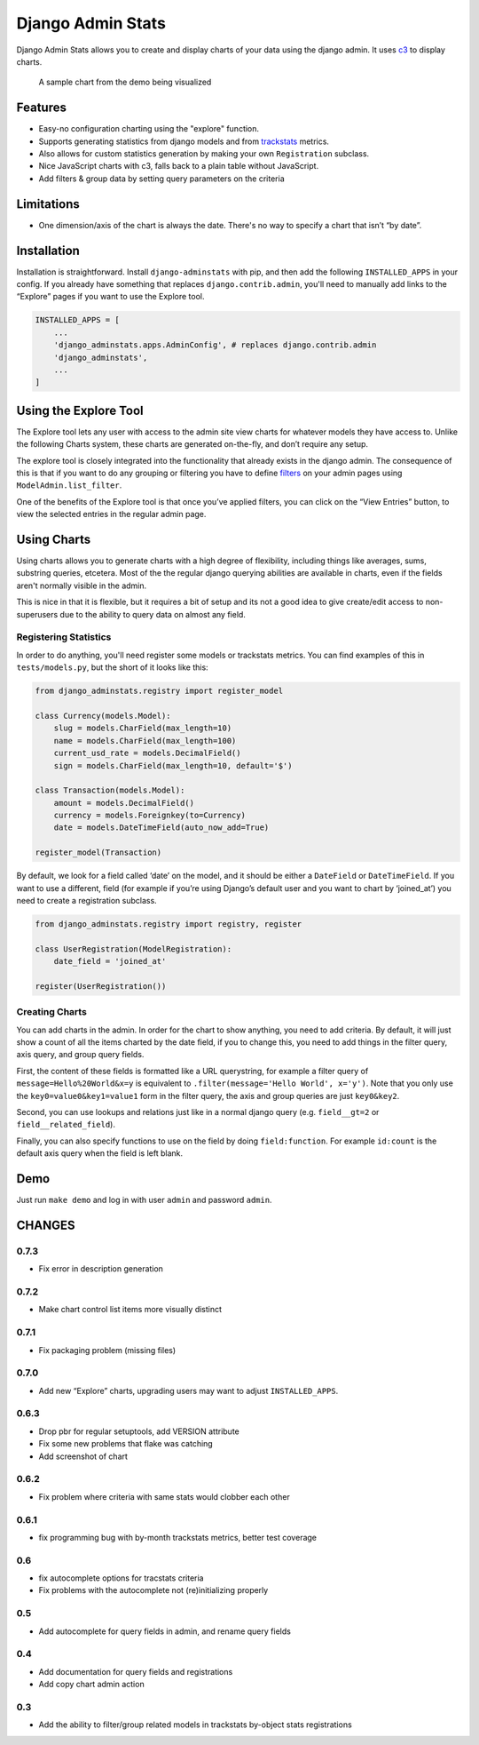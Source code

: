 ==================
Django Admin Stats
==================

|pipeline-badge| |coverage-badge| |pypi-badge|

Django Admin Stats allows you to create and display charts of your data
using the django admin. It uses `c3 <https://c3js.org/>`_ to display charts.


.. figure:: chart.png
   :alt: A chart of page-views

   A sample chart from the demo being visualized

Features
========

* Easy-no configuration charting using the "explore" function.
* Supports generating statistics from django models and from trackstats_
  metrics.
* Also allows for custom statistics generation by making your own
  ``Registration`` subclass.
* Nice JavaScript charts with c3, falls back to a plain table without
  JavaScript.
* Add filters & group data by setting query parameters on the criteria

Limitations
===========

* One dimension/axis of the chart is always the date. There's no way to
  specify a chart that isn’t “by date”.

Installation
============

Installation is straightforward. Install ``django-adminstats`` with pip, and
then add the following ``INSTALLED_APPS`` in your config. If you already have
something that replaces ``django.contrib.admin``, you'll need to manually
add links to the “Explore” pages if you want to use the Explore tool.

..  code-block:: python

    INSTALLED_APPS = [
        ...
        'django_adminstats.apps.AdminConfig', # replaces django.contrib.admin
        'django_adminstats',
        ...
    ]

Using the Explore Tool
======================

The Explore tool lets any user with access to the admin site view charts
for whatever models they have access to. Unlike the following Charts system,
these charts are generated on-the-fly, and don’t require any setup.

The explore tool is closely integrated into the functionality that already
exists in the django admin. The consequence of this is that if you want to
do any grouping or filtering you have to define filters_ on your admin
pages using ``ModelAdmin.list_filter``.

One of the benefits of the Explore tool is that once you’ve applied filters,
you can click on the “View Entries” button, to view the selected entries in
the regular admin page.

Using Charts
============

Using charts allows you to generate charts with a high degree of flexibility,
including things like averages, sums, substring queries, etcetera. Most
of the the regular django querying abilities are available in charts, even
if the fields aren't normally visible in the admin.

This is nice in that it is flexible, but it requires a bit of setup and its
not a good idea to give create/edit access to non-superusers due to the ability
to query data on almost any field.


Registering Statistics
----------------------

In order to do anything, you'll need register some models or trackstats
metrics. You can find examples of this in ``tests/models.py``, but the short
of it looks like this:

.. code-block:: python

   from django_adminstats.registry import register_model

   class Currency(models.Model):
       slug = models.CharField(max_length=10)
       name = models.CharField(max_length=100)
       current_usd_rate = models.DecimalField()
       sign = models.CharField(max_length=10, default='$')

   class Transaction(models.Model):
       amount = models.DecimalField()
       currency = models.Foreignkey(to=Currency)
       date = models.DateTimeField(auto_now_add=True)

   register_model(Transaction)


By default, we look for a field called ‘date’ on the model, and it should be
either a ``DateField`` or ``DateTimeField``. If you want to use a different,
field (for example if you’re using Django’s default user and you want to chart
by ‘joined_at’) you need to create a registration subclass.

.. code-block:: python

   from django_adminstats.registry import registry, register

   class UserRegistration(ModelRegistration):
       date_field = 'joined_at'

   register(UserRegistration())


Creating Charts
---------------

You can add charts in the admin. In order for the chart to show anything, you
need to add criteria. By default, it will just show a count of all the items
charted by the date field, if you to change this, you need to add things in
the filter query, axis query, and group query fields.

First, the content of these fields is formatted like a URL querystring,
for example a filter query of ``message=Hello%20World&x=y`` is equivalent to
``.filter(message='Hello World', x='y')``. Note that you only use the
``key0=value0&key1=value1`` form in the filter query, the axis and group
queries are just ``key0&key2``.

Second, you can use lookups and relations just like in a normal django
query (e.g. ``field__gt=2`` or ``field__related_field``).

Finally, you can also specify functions to use on the field by doing
``field:function``. For example ``id:count`` is the default axis query when
the field is left blank.


Demo
====

Just run ``make demo`` and log in with user ``admin`` and password ``admin``.


.. |pipeline-badge| image:: https://gitlab.com/alantrick/django-adminstats/badges/master/pipeline.svg
   :target: https://gitlab.com/alantrick/django-adminstats/
   :alt: Build Status

.. |coverage-badge| image:: https://gitlab.com/alantrick/django-adminstats/badges/master/coverage.svg
   :target: https://gitlab.com/alantrick/django-adminstats/
   :alt: Coverage Status

.. |pypi-badge| image:: https://img.shields.io/pypi/v/django_adminstats.svg
   :target: https://pypi.org/project/django-adminstats/
   :alt: Project on PyPI

.. _trackstats: https://pypi.org/project/django-trackstats/

.. _filters: https://docs.djangoproject.com/en/dev/ref/contrib/admin/#django.contrib.admin.ModelAdmin.list_filter

CHANGES
=======

0.7.3
-----

* Fix error in description generation

0.7.2
-----
* Make chart control list items more visually distinct

0.7.1
-----

* Fix packaging problem (missing files)

0.7.0
-----

* Add new “Explore” charts, upgrading users may want to adjust
  ``INSTALLED_APPS``.

0.6.3
-----

* Drop pbr for regular setuptools, add VERSION attribute
* Fix some new problems that flake was catching
* Add screenshot of chart

0.6.2
-----

* Fix problem where criteria with same stats would clobber each other

0.6.1
-----

* fix programming bug with by-month trackstats metrics, better test coverage

0.6
---

* fix autocomplete options for tracstats criteria
* Fix problems with the autocomplete not (re)initializing properly

0.5
---

* Add autocomplete for query fields in admin, and rename query fields

0.4
---

* Add documentation for query fields and registrations
* Add copy chart admin action

0.3
---

* Add the ability to filter/group related models in trackstats by-object
  stats registrations


